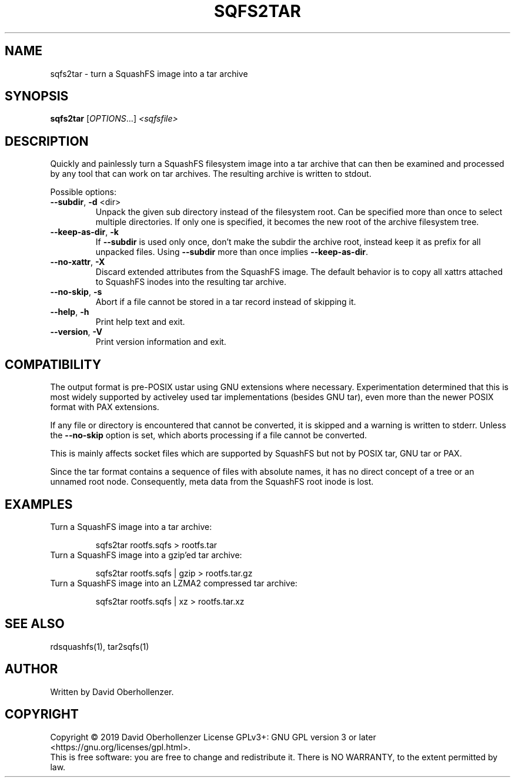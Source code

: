 .TH SQFS2TAR "1" "June 2019" "sqfs2tar" "User Commands"
.SH NAME
sqfs2tar \- turn a SquashFS image into a tar archive
.SH SYNOPSIS
.B sqfs2tar
[\fI\,OPTIONS\/\fR...] \fI\,<sqfsfile>\/\fR
.SH DESCRIPTION
Quickly and painlessly turn a SquashFS filesystem image into a tar archive
that can then be examined and processed by any tool that can work on tar
archives. The resulting archive is written to stdout.
.PP
Possible options:
.TP
\fB\-\-subdir\fR, \fB\-d\fR <dir>
Unpack the given sub directory instead of the filesystem root. Can be specified
more than once to select multiple directories. If only one is specified, it
becomes the new root of the archive filesystem tree.
.TP
\fB\-\-keep\-as\-dir\fR, \fB\-k\fR
If \fB\-\-subdir\fR is used only once, don't make the subdir the archive root,
instead keep it as prefix for all unpacked files. Using \fB\-\-subdir\fR more
than once implies \fB\-\-keep\-as\-dir\fR.
.TP
\fB\-\-no\-xattr\fR, \fB\-X\fR
Discard extended attributes from the SquashFS image. The default behavior is
to copy all xattrs attached to SquashFS inodes into the resulting tar archive.
.TP
\fB\-\-no\-skip\fR, \fB\-s\fR
Abort if a file cannot be stored in a tar record instead of skipping it.
.TP
\fB\-\-help\fR, \fB\-h\fR
Print help text and exit.
.TP
\fB\-\-version\fR, \fB\-V\fR
Print version information and exit.
.SH COMPATIBILITY
The output format is pre-POSIX ustar using GNU extensions where necessary.
Experimentation determined that this is most widely supported by activeley
used tar implementations (besides GNU tar), even more than the newer POSIX
format with PAX extensions.

If any file or directory is encountered that cannot be converted, it is
skipped and a warning is written to stderr. Unless the \fB\-\-no\-skip\fR
option is set, which aborts processing if a file cannot be converted.

This is mainly affects socket files which are supported by SquashFS but not by
POSIX tar, GNU tar or PAX.

Since the tar format contains a sequence of files with absolute names, it has
no direct concept of a tree or an unnamed root node. Consequently, meta data
from the SquashFS root inode is lost.
.SH EXAMPLES
Turn a SquashFS image into a tar archive:
.IP
sqfs2tar rootfs.sqfs > rootfs.tar
.TP
Turn a SquashFS image into a gzip'ed tar archive:
.IP
sqfs2tar rootfs.sqfs | gzip > rootfs.tar.gz
.TP
Turn a SquashFS image into an LZMA2 compressed tar archive:
.IP
sqfs2tar rootfs.sqfs | xz > rootfs.tar.xz
.SH SEE ALSO
rdsquashfs(1), tar2sqfs(1)
.SH AUTHOR
Written by David Oberhollenzer.
.SH COPYRIGHT
Copyright \(co 2019 David Oberhollenzer
License GPLv3+: GNU GPL version 3 or later <https://gnu.org/licenses/gpl.html>.
.br
This is free software: you are free to change and redistribute it.
There is NO WARRANTY, to the extent permitted by law.
